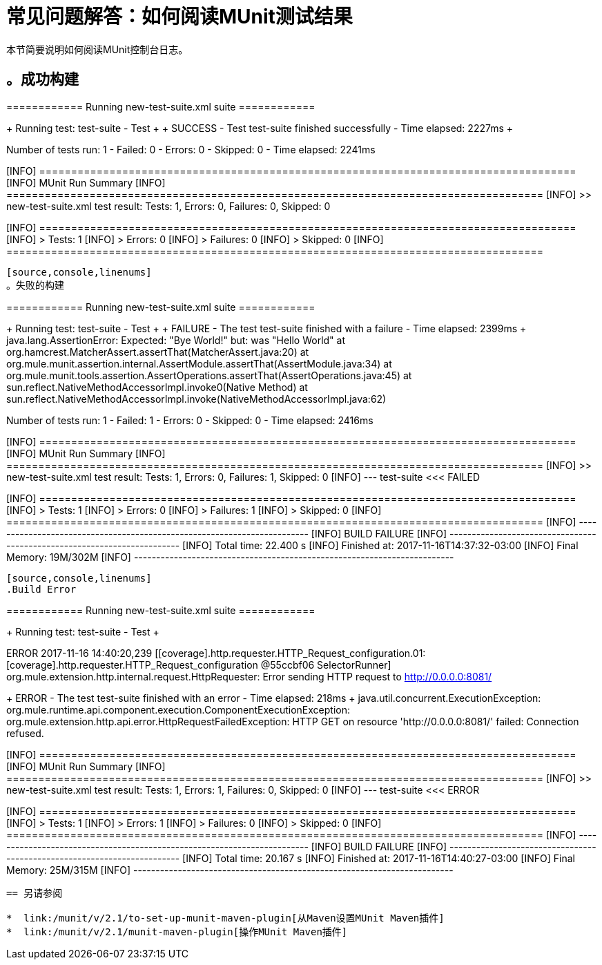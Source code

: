 = 常见问题解答：如何阅读MUnit测试结果

本节简要说明如何阅读MUnit控制台日志。

[source,console,linenums]
。成功构建
----
============================================================
============  Running  new-test-suite.xml suite ============
============================================================
++++++++++++++++++++++++++++++++++++++++++++
+ Running test: test-suite - Test          +
++++++++++++++++++++++++++++++++++++++++++++
++++++++++++++++++++++++++++++++++++++++++++++++++++++++++++++++++++++++++
+ SUCCESS - Test test-suite finished successfully - Time elapsed: 2227ms +
++++++++++++++++++++++++++++++++++++++++++++++++++++++++++++++++++++++++++

==================================================================================
Number of tests run: 1 - Failed: 0 - Errors: 0 - Skipped: 0 - Time elapsed: 2241ms
==================================================================================

[INFO] ====================================================================================
[INFO] MUnit Run Summary
[INFO] ====================================================================================
[INFO]  >> new-test-suite.xml test result: Tests: 1, Errors: 0, Failures: 0, Skipped: 0
[INFO]
[INFO] ====================================================================================
[INFO]  > Tests:   	1
[INFO]  > Errors:  	0
[INFO]  > Failures:	0
[INFO]  > Skipped: 	0
[INFO] ====================================================================================
----

[source,console,linenums]
。失败的构建
----
============================================================
============  Running  new-test-suite.xml suite ============
============================================================
++++++++++++++++++++++++++++++++++++++++++++
+ Running test: test-suite - Test          +
++++++++++++++++++++++++++++++++++++++++++++
++++++++++++++++++++++++++++++++++++++++++++++++++++++++++++++++++++++++++++++++
+ FAILURE - The test test-suite finished with a failure - Time elapsed: 2399ms +
java.lang.AssertionError:
Expected: "Bye World!"
     but: was "Hello World"
	at org.hamcrest.MatcherAssert.assertThat(MatcherAssert.java:20)
	at org.mule.munit.assertion.internal.AssertModule.assertThat(AssertModule.java:34)
	at org.mule.munit.tools.assertion.AssertOperations.assertThat(AssertOperations.java:45)
	at sun.reflect.NativeMethodAccessorImpl.invoke0(Native Method)
	at sun.reflect.NativeMethodAccessorImpl.invoke(NativeMethodAccessorImpl.java:62)

++++++++++++++++++++++++++++++++++++++++++++++++++++++++++++++++++++++++++++++++

==================================================================================
Number of tests run: 1 - Failed: 1 - Errors: 0 - Skipped: 0 - Time elapsed: 2416ms
==================================================================================

[INFO] ====================================================================================
[INFO] MUnit Run Summary
[INFO] ====================================================================================
[INFO]  >> new-test-suite.xml test result: Tests: 1, Errors: 0, Failures: 1, Skipped: 0
[INFO] 	 --- test-suite <<< FAILED
[INFO]
[INFO] ====================================================================================
[INFO]  > Tests:   	1
[INFO]  > Errors:  	0
[INFO]  > Failures:	1
[INFO]  > Skipped: 	0
[INFO] ====================================================================================
[INFO] ------------------------------------------------------------------------
[INFO] BUILD FAILURE
[INFO] ------------------------------------------------------------------------
[INFO] Total time: 22.400 s
[INFO] Finished at: 2017-11-16T14:37:32-03:00
[INFO] Final Memory: 19M/302M
[INFO] ------------------------------------------------------------------------
----


[source,console,linenums]
.Build Error
----
============================================================
============  Running  new-test-suite.xml suite ============
============================================================
++++++++++++++++++++++++++++++++++++++++++++
+ Running test: test-suite - Test          +
++++++++++++++++++++++++++++++++++++++++++++
ERROR 2017-11-16 14:40:20,239 [[coverage].http.requester.HTTP_Request_configuration.01: [coverage].http.requester.HTTP_Request_configuration @55ccbf06 SelectorRunner] org.mule.extension.http.internal.request.HttpRequester: Error sending HTTP request to http://0.0.0.0:8081/
++++++++++++++++++++++++++++++++++++++++++++++++++++++++++++++++++++++++++++
+ ERROR - The test test-suite finished with an error - Time elapsed: 218ms +
java.util.concurrent.ExecutionException: org.mule.runtime.api.component.execution.ComponentExecutionException: org.mule.extension.http.api.error.HttpRequestFailedException: HTTP GET on resource 'http://0.0.0.0:8081/' failed: Connection refused.
++++++++++++++++++++++++++++++++++++++++++++++++++++++++++++++++++++++++++++

[INFO] ====================================================================================
[INFO] MUnit Run Summary
[INFO] ====================================================================================
[INFO]  >> new-test-suite.xml test result: Tests: 1, Errors: 1, Failures: 0, Skipped: 0
[INFO] 	 --- test-suite <<< ERROR
[INFO]
[INFO] ====================================================================================
[INFO]  > Tests:   	1
[INFO]  > Errors:  	1
[INFO]  > Failures:	0
[INFO]  > Skipped: 	0
[INFO] ====================================================================================
[INFO] ------------------------------------------------------------------------
[INFO] BUILD FAILURE
[INFO] ------------------------------------------------------------------------
[INFO] Total time: 20.167 s
[INFO] Finished at: 2017-11-16T14:40:27-03:00
[INFO] Final Memory: 25M/315M
[INFO] ------------------------------------------------------------------------
----

== 另请参阅

*  link:/munit/v/2.1/to-set-up-munit-maven-plugin[从Maven设置MUnit Maven插件]
*  link:/munit/v/2.1/munit-maven-plugin[操作MUnit Maven插件]
